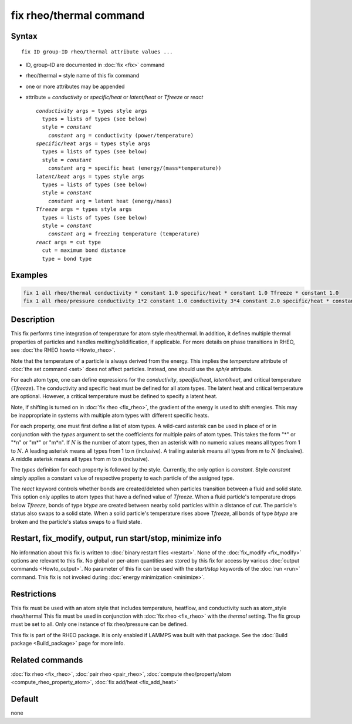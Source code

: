 .. index:: fix rheo/thermal

fix rheo/thermal command
========================

Syntax
""""""

.. parsed-literal::

   fix ID group-ID rheo/thermal attribute values ...

* ID, group-ID are documented in :doc:`fix <fix>` command
* rheo/thermal = style name of this fix command
* one or more attributes may be appended
* attribute = *conductivity* or *specific/heat* or *latent/heat* or *Tfreeze* or *react*

  .. parsed-literal::

       *conductivity* args = types style args
         types = lists of types (see below)
         style = *constant*
           *constant* arg = conductivity (power/temperature)
       *specific/heat* args = types style args
         types = lists of types (see below)
         style = *constant*
           *constant* arg = specific heat (energy/(mass*temperature))
       *latent/heat* args = types style args
         types = lists of types (see below)
         style = *constant*
           *constant* arg = latent heat (energy/mass)
       *Tfreeze* args = types style args
         types = lists of types (see below)
         style = *constant*
           *constant* arg = freezing temperature (temperature)
       *react* args = cut type
         cut = maximum bond distance
         type = bond type

Examples
""""""""

.. code-block:: LAMMPS

   fix 1 all rheo/thermal conductivity * constant 1.0 specific/heat * constant 1.0 Tfreeze * constant 1.0
   fix 1 all rheo/pressure conductivity 1*2 constant 1.0 conductivity 3*4 constant 2.0 specific/heat * constant 1.0

Description
"""""""""""

.. versionadded:: TBD

This fix performs time integration of temperature for atom style rheo/thermal.
In addition, it defines multiple thermal properties of particles and handles
melting/solidification, if applicable. For more details on phase transitions
in RHEO, see :doc:`the RHEO howto <Howto_rheo>`.

Note that the temperature of a particle is always derived from the energy.
This implies the *temperature* attribute of :doc:`the set command <set>` does
not affect particles. Instead, one should use the *sph/e* attribute.

For each atom type, one can define expressions for the *conductivity*,
*specific/heat*, *latent/heat*, and critical temperature (*Tfreeze*).
The conductivity and specific heat must be defined for all atom types.
The latent heat and critical temperature are optional. However, a
critical temperature must be defined to specify a latent heat.

Note, if shifting is turned on in :doc:`fix rheo <fix_rheo>`, the gradient
of the energy is used to shift energies. This may be inappropriate in systems
with multiple atom types with different specific heats.

For each property, one must first define a list of atom types. A wild-card
asterisk can be used in place of or in conjunction with the *types* argument
to set the coefficients for multiple pairs of atom types.  This takes the
form "\*" or "\*n" or "m\*" or "m\*n".  If :math:`N` is the number of atom
types, then an asterisk with no numeric values means all types from 1 to
:math:`N`.  A leading asterisk means all types from 1 to n (inclusive).
A trailing asterisk means all types from m to :math:`N` (inclusive).  A
middle asterisk means all types from m to n (inclusive).

The *types* definition for each property is followed by the style. Currently,
the only option is *constant*. Style *constant* simply applies a constant value
of respective property to each particle of the assigned type.

The *react* keyword controls whether bonds are created/deleted when particles
transition between a fluid and solid state. This option only applies to atom
types that have a defined value of *Tfreeze*. When a fluid particle's
temperature drops below *Tfreeze*, bonds of type *btype* are created between
nearby solid particles within a distance of *cut*. The particle's status also
swaps to a solid state. When a solid particle's temperature rises above
*Tfreeze*, all bonds of type *btype* are broken and the particle's status swaps
to a fluid state.

Restart, fix_modify, output, run start/stop, minimize info
"""""""""""""""""""""""""""""""""""""""""""""""""""""""""""

No information about this fix is written to :doc:`binary restart files <restart>`.
None of the :doc:`fix_modify <fix_modify>` options
are relevant to this fix.  No global or per-atom quantities are stored
by this fix for access by various :doc:`output commands <Howto_output>`.
No parameter of this fix can be used with the *start/stop* keywords of
the :doc:`run <run>` command.  This fix is not invoked during :doc:`energy minimization <minimize>`.

Restrictions
""""""""""""

This fix must be used with an atom style that includes temperature,
heatflow, and conductivity such as atom_style rheo/thermal This fix
must be used in conjunction with :doc:`fix rheo <fix_rheo>` with the
*thermal* setting. The fix group must be set to all. Only one
instance of fix rheo/pressure can be defined.

This fix is part of the RHEO package.  It is only enabled if
LAMMPS was built with that package.  See the :doc:`Build package <Build_package>`
page for more info.

Related commands
""""""""""""""""

:doc:`fix rheo <fix_rheo>`,
:doc:`pair rheo <pair_rheo>`,
:doc:`compute rheo/property/atom <compute_rheo_property_atom>`,
:doc:`fix add/heat <fix_add_heat>`

Default
"""""""

none
